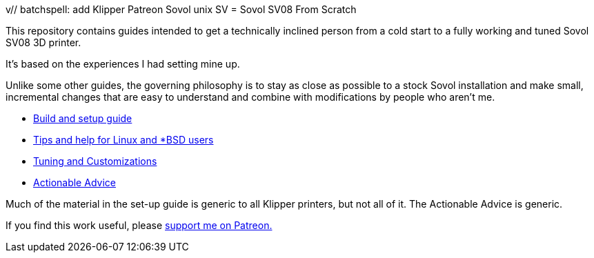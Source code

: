 v// batchspell: add Klipper Patreon Sovol unix SV
= Sovol SV08 From Scratch

This repository contains guides intended to get
a technically inclined person from a cold start
to a fully working and tuned Sovol SV08 3D printer.

It's based on the experiences I had setting mine up.

Unlike some other guides, the governing philosophy
is to stay as close as possible to a stock Sovol
installation and make small, incremental changes
that are easy to understand and combine with
modifications by people who aren't me.

* link:setup.adoc[Build and setup guide]

* link:unix-setup.adoc[Tips and help for Linux and *BSD users]

* link:customizations.adoc[Tuning and Customizations]

* link:advice.adoc[Actionable Advice]

Much of the material in the set-up guide is generic to all Klipper
printers, but not all of it. The Actionable Advice is generic.

If you find this work useful, please
https://www.patreon.com/esr[support me on Patreon.]
